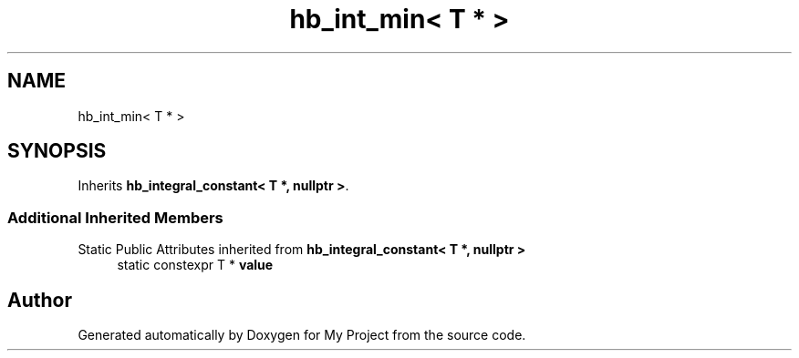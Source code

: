 .TH "hb_int_min< T * >" 3 "Wed Feb 1 2023" "Version Version 0.0" "My Project" \" -*- nroff -*-
.ad l
.nh
.SH NAME
hb_int_min< T * >
.SH SYNOPSIS
.br
.PP
.PP
Inherits \fBhb_integral_constant< T *, nullptr >\fP\&.
.SS "Additional Inherited Members"


Static Public Attributes inherited from \fBhb_integral_constant< T *, nullptr >\fP
.in +1c
.ti -1c
.RI "static constexpr T * \fBvalue\fP"
.br
.in -1c

.SH "Author"
.PP 
Generated automatically by Doxygen for My Project from the source code\&.
